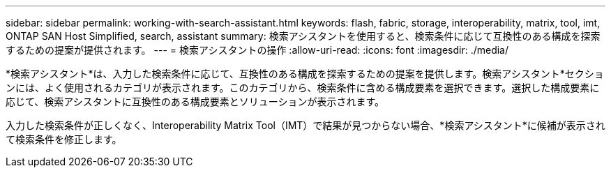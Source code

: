 ---
sidebar: sidebar 
permalink: working-with-search-assistant.html 
keywords: flash, fabric, storage, interoperability, matrix, tool, imt, ONTAP SAN Host Simplified, search, assistant 
summary: 検索アシスタントを使用すると、検索条件に応じて互換性のある構成を探索するための提案が提供されます。 
---
= 検索アシスタントの操作
:allow-uri-read: 
:icons: font
:imagesdir: ./media/


[role="lead"]
*検索アシスタント*は、入力した検索条件に応じて、互換性のある構成を探索するための提案を提供します。検索アシスタント*セクションには、よく使用されるカテゴリが表示されます。このカテゴリから、検索条件に含める構成要素を選択できます。選択した構成要素に応じて、検索アシスタントに互換性のある構成要素とソリューションが表示されます。

入力した検索条件が正しくなく、Interoperability Matrix Tool（IMT）で結果が見つからない場合、*検索アシスタント*に候補が表示されて検索条件を修正します。
